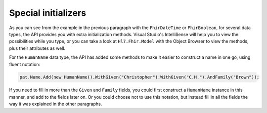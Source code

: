 
Special initializers
--------------------
As you can see from the example in the previous paragraph with the ``FhirDateTime`` or
``FhirBoolean``, for several data types, the API provides you with extra initialization methods.
Visual Studio's IntelliSense will help you to view the possibilities while you type, or you can take
a look at ``Hl7.Fhir.Model`` with the Object Browser to view the methods, plus their attributes as well.

For the ``HumanName`` data type, the API has added some methods to make it easier to construct a
name in one go, using fluent notation:

.. code-block:: csharp

	pat.Name.Add(new HumanName().WithGiven("Christopher").WithGiven("C.H.").AndFamily("Brown"));

If you need to fill in more than the ``Given`` and ``Family`` fields, you could first construct
a ``HumanName`` instance in this manner, and add to the fields later on. Or you could choose not
to use this notation, but instead fill in all the fields the way it was explained in the other
paragraphs.

